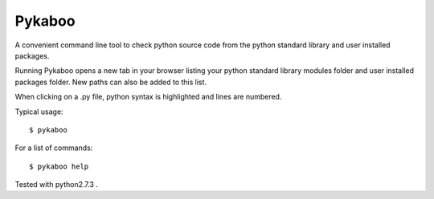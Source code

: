 ===========
Pykaboo
===========

A convenient command line tool to check python source code from the python standard library and user installed packages.

Running Pykaboo opens a new tab in your browser listing your python standard library modules folder and user installed packages folder. New paths can also be added to this list. 

When clicking on a .py file, python syntax is highlighted and lines are numbered. 

Typical usage::

    $ pykaboo

For a list of commands::

    $ pykaboo help

Tested with python2.7.3 .
